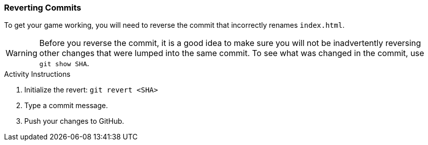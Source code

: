 ### Reverting Commits

To get your game working, you will need to reverse the commit that incorrectly renames `index.html`.

[WARNING]
====
Before you reverse the commit, it is a good idea to make sure you will not be inadvertently reversing other changes that were lumped into the same commit. To see what was changed in the commit, use `git show SHA`.
====

.Activity Instructions
. Initialize the revert: `git revert <SHA>`
. Type a commit message.
. Push your changes to GitHub.
